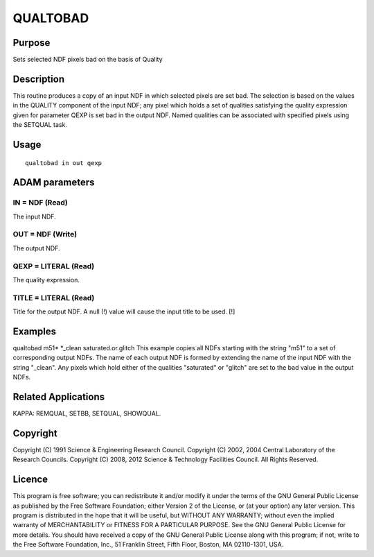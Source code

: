 

QUALTOBAD
=========


Purpose
~~~~~~~
Sets selected NDF pixels bad on the basis of Quality


Description
~~~~~~~~~~~
This routine produces a copy of an input NDF in which selected pixels
are set bad. The selection is based on the values in the QUALITY
component of the input NDF; any pixel which holds a set of qualities
satisfying the quality expression given for parameter QEXP is set bad
in the output NDF. Named qualities can be associated with specified
pixels using the SETQUAL task.


Usage
~~~~~


::

    
       qualtobad in out qexp
       



ADAM parameters
~~~~~~~~~~~~~~~



IN = NDF (Read)
```````````````
The input NDF.



OUT = NDF (Write)
`````````````````
The output NDF.



QEXP = LITERAL (Read)
`````````````````````
The quality expression.



TITLE = LITERAL (Read)
``````````````````````
Title for the output NDF. A null (!) value will cause the input title
to be used. [!]



Examples
~~~~~~~~
qualtobad m51* *_clean saturated.or.glitch
This example copies all NDFs starting with the string "m51" to a set
of corresponding output NDFs. The name of each output NDF is formed by
extending the name of the input NDF with the string "_clean". Any
pixels which hold either of the qualities "saturated" or "glitch" are
set to the bad value in the output NDFs.



Related Applications
~~~~~~~~~~~~~~~~~~~~
KAPPA: REMQUAL, SETBB, SETQUAL, SHOWQUAL.


Copyright
~~~~~~~~~
Copyright (C) 1991 Science & Engineering Research Council. Copyright
(C) 2002, 2004 Central Laboratory of the Research Councils. Copyright
(C) 2008, 2012 Science & Technology Facilities Council. All Rights
Reserved.


Licence
~~~~~~~
This program is free software; you can redistribute it and/or modify
it under the terms of the GNU General Public License as published by
the Free Software Foundation; either Version 2 of the License, or (at
your option) any later version.
This program is distributed in the hope that it will be useful, but
WITHOUT ANY WARRANTY; without even the implied warranty of
MERCHANTABILITY or FITNESS FOR A PARTICULAR PURPOSE. See the GNU
General Public License for more details.
You should have received a copy of the GNU General Public License
along with this program; if not, write to the Free Software
Foundation, Inc., 51 Franklin Street, Fifth Floor, Boston, MA
02110-1301, USA.


